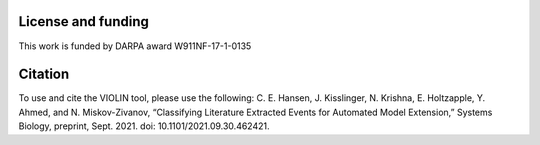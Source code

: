 ###################
License and funding
###################

This work is funded by DARPA award W911NF-17-1-0135

########
Citation
########

To use and cite the VIOLIN tool, please use the following:
C. E. Hansen, J. Kisslinger, N. Krishna, E. Holtzapple, Y. Ahmed, and N. Miskov-Zivanov, “Classifying Literature Extracted Events for Automated Model Extension,” Systems Biology, preprint, Sept. 2021. doi: 10.1101/2021.09.30.462421.
